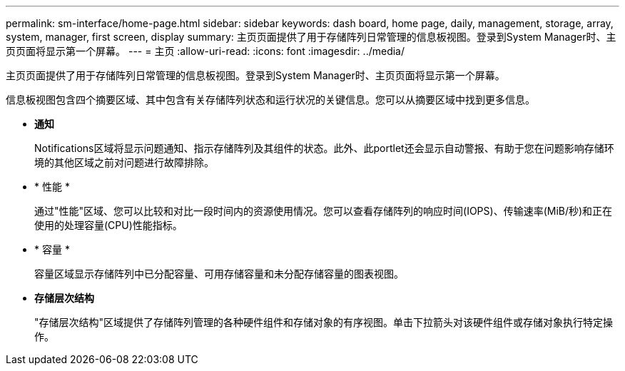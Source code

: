 ---
permalink: sm-interface/home-page.html 
sidebar: sidebar 
keywords: dash board, home page, daily, management, storage, array, system, manager, first screen, display 
summary: 主页页面提供了用于存储阵列日常管理的信息板视图。登录到System Manager时、主页页面将显示第一个屏幕。 
---
= 主页
:allow-uri-read: 
:icons: font
:imagesdir: ../media/


[role="lead"]
主页页面提供了用于存储阵列日常管理的信息板视图。登录到System Manager时、主页页面将显示第一个屏幕。

信息板视图包含四个摘要区域、其中包含有关存储阵列状态和运行状况的关键信息。您可以从摘要区域中找到更多信息。

* *通知*
+
Notifications区域将显示问题通知、指示存储阵列及其组件的状态。此外、此portlet还会显示自动警报、有助于您在问题影响存储环境的其他区域之前对问题进行故障排除。

* * 性能 *
+
通过"性能"区域、您可以比较和对比一段时间内的资源使用情况。您可以查看存储阵列的响应时间(IOPS)、传输速率(MiB/秒)和正在使用的处理容量(CPU)性能指标。

* * 容量 *
+
容量区域显示存储阵列中已分配容量、可用存储容量和未分配存储容量的图表视图。

* *存储层次结构*
+
"存储层次结构"区域提供了存储阵列管理的各种硬件组件和存储对象的有序视图。单击下拉箭头对该硬件组件或存储对象执行特定操作。


